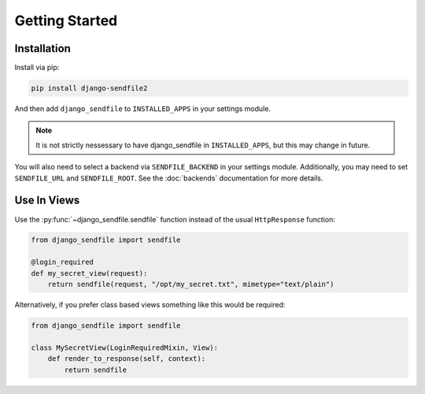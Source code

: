 Getting Started
---------------

Installation
============

Install via pip:

.. code-block:: shell

    pip install django-sendfile2

And then add ``django_sendfile`` to ``INSTALLED_APPS`` in your settings module.

.. note::

    It is not strictly nessessary to have django_sendfile in
    ``INSTALLED_APPS``, but this may change in future.

You will also need to select a backend via ``SENDFILE_BACKEND`` in your
settings module. Additionally, you may need to set ``SENDFILE_URL`` and
``SENDFILE_ROOT``. See the :doc:`backends` documentation for more details.


Use In Views
============

Use the :py:func:`~django_sendfile.sendfile` function instead of the usual
``HttpResponse`` function:

.. code-block:: python

    from django_sendfile import sendfile

    @login_required
    def my_secret_view(request):
        return sendfile(request, "/opt/my_secret.txt", mimetype="text/plain")

Alternatively, if you prefer class based views something like this would be required:

.. code-block:: python

    from django_sendfile import sendfile

    class MySecretView(LoginRequiredMixin, View):
        def render_to_response(self, context):
            return sendfile

